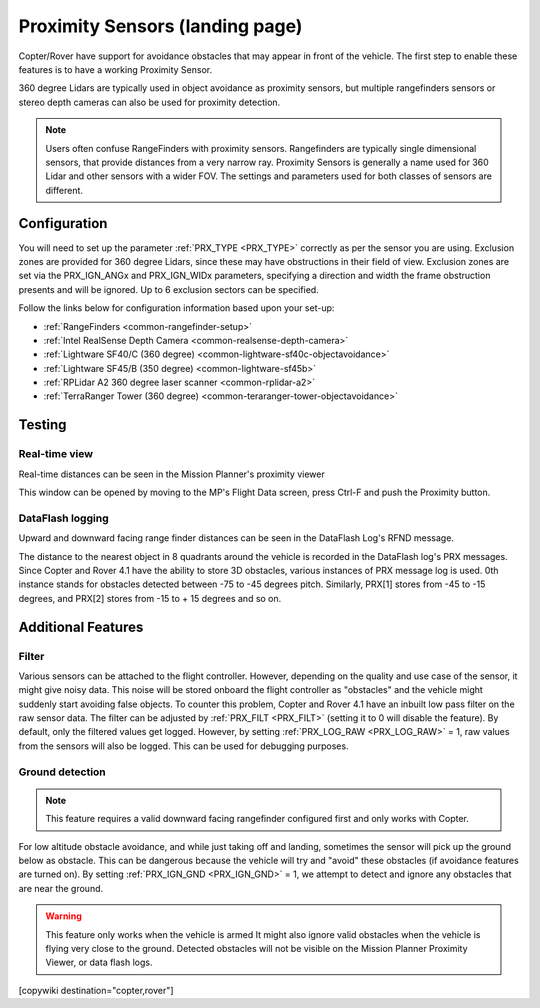 .. _common-proximity-landingpage:

================================
Proximity Sensors (landing page)
================================

Copter/Rover have support for avoidance obstacles that may appear in front of the vehicle. The first step to enable these features is to have a working Proximity Sensor.

360 degree Lidars are typically used in object avoidance as proximity sensors, but multiple rangefinders sensors or stereo depth cameras can also be used for proximity detection.

.. note::

    Users often confuse RangeFinders with proximity sensors. Rangefinders are typically single dimensional sensors, that provide distances from a very narrow ray. Proximity Sensors is generally a name used for 360 Lidar and other sensors with a wider FOV. The settings and parameters used for both classes of sensors are different.

Configuration
=============

You will need to set up the parameter :ref:`PRX_TYPE <PRX_TYPE>` correctly as per the sensor you are using.
Exclusion zones are provided for 360 degree Lidars, since these may have obstructions in their field of view. Exclusion zones are set via the PRX_IGN_ANGx and PRX_IGN_WIDx parameters, specifying a direction and width the frame obstruction presents and will be ignored. Up to 6 exclusion sectors can be specified.

Follow the links below for configuration information based upon your set-up:


-    :ref:`RangeFinders <common-rangefinder-setup>`
-    :ref:`Intel RealSense Depth Camera <common-realsense-depth-camera>`
-    :ref:`Lightware SF40/C (360 degree) <common-lightware-sf40c-objectavoidance>`
-    :ref:`Lightware SF45/B (350 degree) <common-lightware-sf45b>`
-    :ref:`RPLidar A2 360 degree laser scanner <common-rplidar-a2>`
-    :ref:`TerraRanger Tower (360 degree) <common-teraranger-tower-objectavoidance>`

Testing
=======

Real-time view
--------------

Real-time distances can be seen in the Mission Planner's proximity viewer

.. image:: ../../../images/copter-object-avoidance-radar-view.png

This window can be opened by moving to the MP's Flight Data screen, press Ctrl-F and push the Proximity button.

.. image:: ../../../images/copter-object-avoidance-show-radar-view.png
   :target: ../_images/copter-object-avoidance-show-radar-view.png
   :width: 300px

DataFlash logging
-----------------

Upward and downward facing range finder distances can be seen in the DataFlash Log's RFND message.

The distance to the nearest object in 8 quadrants around the vehicle is recorded in the DataFlash log's PRX messages.
Since Copter and Rover 4.1 have the ability to store 3D obstacles, various instances of PRX message log is used. 0th instance stands for obstacles detected between -75 to -45 degrees pitch. Similarly, PRX[1] stores from -45 to -15 degrees, and PRX[2] stores from -15 to + 15 degrees and so on.

Additional Features
===================

Filter
------

Various sensors can be attached to the flight controller. However, depending on the quality and use case of the sensor, it might give noisy data.
This noise will be stored onboard the flight controller as "obstacles" and the vehicle might suddenly start avoiding false objects. To counter this problem, Copter and Rover 4.1 have an inbuilt low pass filter on the raw sensor data.
The filter can be adjusted by :ref:`PRX_FILT <PRX_FILT>` (setting it to 0 will disable the feature).
By default, only the filtered values get logged. However, by setting :ref:`PRX_LOG_RAW <PRX_LOG_RAW>` = 1, raw values from the sensors will also be logged. This can be used for debugging purposes.

Ground detection
----------------

.. note::

    This feature requires a valid downward facing rangefinder configured first and only works with Copter.

For low altitude obstacle avoidance, and while just taking off and landing, sometimes the sensor will pick up the ground below as obstacle. This can be dangerous because the vehicle will try and "avoid" these obstacles (if avoidance features are turned on).
By setting :ref:`PRX_IGN_GND <PRX_IGN_GND>` = 1, we attempt to detect and ignore any obstacles that are near the ground.

.. warning::

    This feature only works when the vehicle is armed
    It might also ignore valid obstacles when the vehicle is flying very close to the ground.
    Detected obstacles will not be visible on the Mission Planner Proximity Viewer, or data flash logs.



[copywiki destination="copter,rover"]

